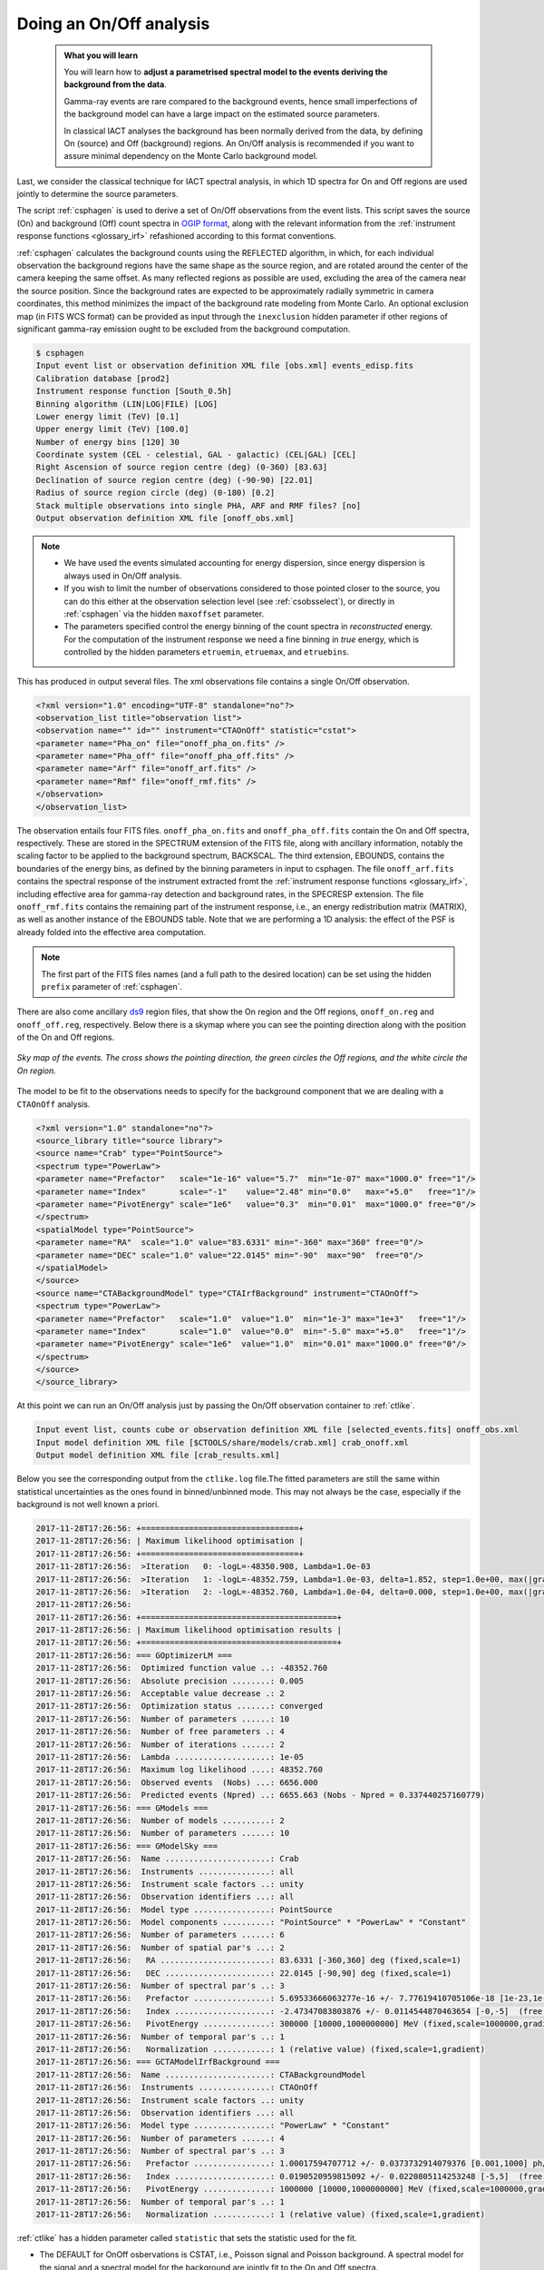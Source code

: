.. _start_onoff:

Doing an On/Off analysis
--------------------------

  .. admonition:: What you will learn

     You will learn how to **adjust a parametrised spectral model to
     the events deriving the background from the data**.

     Gamma-ray events are rare compared to the background events,
     hence small imperfections of the background model can have a
     large impact on the estimated source parameters.

     In classical IACT analyses the background has been normally
     derived from the data, by defining On (source) and Off
     (background) regions. An On/Off analysis is recommended if you
     want to assure minimal dependency on the Monte Carlo background model.

Last, we consider the classical technique for IACT spectral analysis,
in which 1D spectra for On and Off regions are used jointly to
determine the source parameters.

The script :ref:`csphagen` is used to derive a set of On/Off
observations from the event lists.  This script saves the source (On) and background (Off) count spectra
in `OGIP format <https://heasarc.gsfc.nasa.gov/docs/heasarc/ofwg/docs/spectra/ogip_92_007/node5.html>`_,
along with the relevant information from the :ref:`instrument response functions <glossary_irf>`
refashioned according to this format conventions.

:ref:`csphagen` calculates the background counts using the REFLECTED algorithm, in which, for each individual
observation the background regions have the same shape as the source region, and
are rotated around the center of the camera keeping the same offset. As many
reflected regions as possible are used, excluding the area of the camera near
the source position. Since the background rates are expected to be approximately
radially symmetric in camera coordinates, this method minimizes the impact of
the background rate modeling from Monte Carlo. An optional exclusion map (in
FITS WCS format) can be provided as input through the ``inexclusion`` hidden
parameter if other regions of significant gamma-ray emission ought to be
excluded from the background computation.

.. code-block:: bash

	$ csphagen 
	Input event list or observation definition XML file [obs.xml] events_edisp.fits 
	Calibration database [prod2] 
	Instrument response function [South_0.5h] 
	Binning algorithm (LIN|LOG|FILE) [LOG] 
	Lower energy limit (TeV) [0.1] 
	Upper energy limit (TeV) [100.0] 
	Number of energy bins [120] 30
	Coordinate system (CEL - celestial, GAL - galactic) (CEL|GAL) [CEL] 
	Right Ascension of source region centre (deg) (0-360) [83.63] 
	Declination of source region centre (deg) (-90-90) [22.01] 
	Radius of source region circle (deg) (0-180) [0.2] 
	Stack multiple observations into single PHA, ARF and RMF files? [no] 
	Output observation definition XML file [onoff_obs.xml]

.. note::

   - We have used the events simulated accounting for energy
     dispersion, since energy dispersion is always used in On/Off analysis.
   
   - If you wish to limit the number of observations considered to
     those pointed closer to the source, you can do this either at the
     observation selection level (see :ref:`csobsselect`), or directly
     in :ref:`csphagen` via the hidden ``maxoffset`` parameter.
   
   - The parameters specified control the energy binning of the count
     spectra in *reconstructed* energy. For the computation of the
     instrument response we need a fine binning in *true* energy,
     which is controlled by the hidden parameters ``etruemin``,
     ``etruemax``, and ``etruebins``.

This has produced in output several files. The xml observations file
contains a single On/Off observation.

.. code-block:: bash

		<?xml version="1.0" encoding="UTF-8" standalone="no"?>
		<observation_list title="observation list">
		<observation name="" id="" instrument="CTAOnOff" statistic="cstat">
		<parameter name="Pha_on" file="onoff_pha_on.fits" />
		<parameter name="Pha_off" file="onoff_pha_off.fits" />
		<parameter name="Arf" file="onoff_arf.fits" />
		<parameter name="Rmf" file="onoff_rmf.fits" />
		</observation>
		</observation_list>

The observation entails four FITS files. ``onoff_pha_on.fits`` and
``onoff_pha_off.fits`` contain the On and Off spectra, respectively.
These are stored in the SPECTRUM extension of the FITS file, along with ancillary
information, notably the scaling factor to be applied to the background spectrum,
BACKSCAL. The third extension, EBOUNDS, contains the boundaries of the energy
bins, as defined by the binning parameters in input to csphagen. The file
``onoff_arf.fits`` contains the spectral response of the instrument
extracted fromt the :ref:`instrument response functions <glossary_irf>`,
including effective area for gamma-ray detection and background rates, in the
SPECRESP extension. The file ``onoff_rmf.fits`` contains the remaining
part of the instrument response, i.e., an energy redistribution matrix (MATRIX),
as well as another instance of the EBOUNDS table. Note that we are performing a
1D analysis: the effect of the PSF is already folded into the effective area
computation.

.. note::

    The first part of the FITS files names (and a full path to the desired
    location) can be set using the hidden ``prefix`` parameter of
    :ref:`csphagen`.

There are also come ancillary `ds9 <http://ds9.si.edu>`_ region files, that show
the On region and the Off regions, ``onoff_on.reg`` and
``onoff_off.reg``, respectively. Below there is
a skymap where you can see the pointing direction along with the position of
the On and Off regions.

.. figure:: onoff.png
   :width: 400px
   :align: center

   *Sky map of the events. The cross shows the pointing direction,
   the green circles the Off regions, and the white circle the On
   region.*

The model to be fit to the observations needs to specify for the
background component that we are dealing with a ``CTAOnOff`` analysis.

.. code-block:: bash

		<?xml version="1.0" standalone="no"?>
		<source_library title="source library">
		<source name="Crab" type="PointSource">
		<spectrum type="PowerLaw">
		<parameter name="Prefactor"   scale="1e-16" value="5.7"  min="1e-07" max="1000.0" free="1"/>
		<parameter name="Index"       scale="-1"    value="2.48" min="0.0"   max="+5.0"   free="1"/>
		<parameter name="PivotEnergy" scale="1e6"   value="0.3"  min="0.01"  max="1000.0" free="0"/>
		</spectrum>
		<spatialModel type="PointSource">
		<parameter name="RA"  scale="1.0" value="83.6331" min="-360" max="360" free="0"/>
		<parameter name="DEC" scale="1.0" value="22.0145" min="-90"  max="90"  free="0"/>
		</spatialModel>
		</source>
		<source name="CTABackgroundModel" type="CTAIrfBackground" instrument="CTAOnOff">
		<spectrum type="PowerLaw">  
		<parameter name="Prefactor"   scale="1.0"  value="1.0"  min="1e-3" max="1e+3"   free="1"/>        
		<parameter name="Index"       scale="1.0"  value="0.0"  min="-5.0" max="+5.0"   free="1"/>
		<parameter name="PivotEnergy" scale="1e6"  value="1.0"  min="0.01" max="1000.0" free="0"/>
		</spectrum>
		</source>     
		</source_library>

At this point we can run an On/Off analysis just by passing the On/Off
observation container to  :ref:`ctlike`.

.. code-block:: bash
		
	Input event list, counts cube or observation definition XML file [selected_events.fits] onoff_obs.xml 
	Input model definition XML file [$CTOOLS/share/models/crab.xml] crab_onoff.xml 
	Output model definition XML file [crab_results.xml]

Below you see the corresponding output from the ``ctlike.log``
file.The fitted parameters are still the same within statistical
uncertainties as the ones found in binned/unbinned mode. This may not
always be the case, especially if the background is not well known a priori.

.. code-block:: bash
		
		2017-11-28T17:26:56: +=================================+
		2017-11-28T17:26:56: | Maximum likelihood optimisation |
		2017-11-28T17:26:56: +=================================+
		2017-11-28T17:26:56:  >Iteration   0: -logL=-48350.908, Lambda=1.0e-03
		2017-11-28T17:26:56:  >Iteration   1: -logL=-48352.759, Lambda=1.0e-03, delta=1.852, step=1.0e+00, max(|grad|)=2.829489 [Index:7]
		2017-11-28T17:26:56:  >Iteration   2: -logL=-48352.760, Lambda=1.0e-04, delta=0.000, step=1.0e+00, max(|grad|)=0.002408 [Index:3]
		2017-11-28T17:26:56: 
		2017-11-28T17:26:56: +=========================================+
		2017-11-28T17:26:56: | Maximum likelihood optimisation results |
		2017-11-28T17:26:56: +=========================================+
		2017-11-28T17:26:56: === GOptimizerLM ===
		2017-11-28T17:26:56:  Optimized function value ..: -48352.760
		2017-11-28T17:26:56:  Absolute precision ........: 0.005
		2017-11-28T17:26:56:  Acceptable value decrease .: 2
		2017-11-28T17:26:56:  Optimization status .......: converged
		2017-11-28T17:26:56:  Number of parameters ......: 10
		2017-11-28T17:26:56:  Number of free parameters .: 4
		2017-11-28T17:26:56:  Number of iterations ......: 2
		2017-11-28T17:26:56:  Lambda ....................: 1e-05
		2017-11-28T17:26:56:  Maximum log likelihood ....: 48352.760
		2017-11-28T17:26:56:  Observed events  (Nobs) ...: 6656.000
		2017-11-28T17:26:56:  Predicted events (Npred) ..: 6655.663 (Nobs - Npred = 0.337440257160779)
		2017-11-28T17:26:56: === GModels ===
		2017-11-28T17:26:56:  Number of models ..........: 2
		2017-11-28T17:26:56:  Number of parameters ......: 10
		2017-11-28T17:26:56: === GModelSky ===
		2017-11-28T17:26:56:  Name ......................: Crab
		2017-11-28T17:26:56:  Instruments ...............: all
		2017-11-28T17:26:56:  Instrument scale factors ..: unity
		2017-11-28T17:26:56:  Observation identifiers ...: all
		2017-11-28T17:26:56:  Model type ................: PointSource
		2017-11-28T17:26:56:  Model components ..........: "PointSource" * "PowerLaw" * "Constant"
		2017-11-28T17:26:56:  Number of parameters ......: 6
		2017-11-28T17:26:56:  Number of spatial par's ...: 2
		2017-11-28T17:26:56:   RA .......................: 83.6331 [-360,360] deg (fixed,scale=1)
		2017-11-28T17:26:56:   DEC ......................: 22.0145 [-90,90] deg (fixed,scale=1)
		2017-11-28T17:26:56:  Number of spectral par's ..: 3
		2017-11-28T17:26:56:   Prefactor ................: 5.69533666063277e-16 +/- 7.77619410705106e-18 [1e-23,1e-13] ph/cm2/s/MeV (free,scale=1e-16,gradient)
		2017-11-28T17:26:56:   Index ....................: -2.47347083803876 +/- 0.0114544870463654 [-0,-5]  (free,scale=-1,gradient)
		2017-11-28T17:26:56:   PivotEnergy ..............: 300000 [10000,1000000000] MeV (fixed,scale=1000000,gradient)
		2017-11-28T17:26:56:  Number of temporal par's ..: 1
		2017-11-28T17:26:56:   Normalization ............: 1 (relative value) (fixed,scale=1,gradient)
		2017-11-28T17:26:56: === GCTAModelIrfBackground ===
		2017-11-28T17:26:56:  Name ......................: CTABackgroundModel
		2017-11-28T17:26:56:  Instruments ...............: CTAOnOff
		2017-11-28T17:26:56:  Instrument scale factors ..: unity
		2017-11-28T17:26:56:  Observation identifiers ...: all
		2017-11-28T17:26:56:  Model type ................: "PowerLaw" * "Constant"
		2017-11-28T17:26:56:  Number of parameters ......: 4
		2017-11-28T17:26:56:  Number of spectral par's ..: 3
		2017-11-28T17:26:56:   Prefactor ................: 1.00017594707712 +/- 0.0373732914079376 [0.001,1000] ph/cm2/s/MeV (free,scale=1,gradient)
		2017-11-28T17:26:56:   Index ....................: 0.0190520959815092 +/- 0.0220805114253248 [-5,5]  (free,scale=1,gradient)
		2017-11-28T17:26:56:   PivotEnergy ..............: 1000000 [10000,1000000000] MeV (fixed,scale=1000000,gradient)
		2017-11-28T17:26:56:  Number of temporal par's ..: 1
		2017-11-28T17:26:56:   Normalization ............: 1 (relative value) (fixed,scale=1,gradient)

:ref:`ctlike` has a hidden parameter called ``statistic`` that sets the
statistic used for the fit.

- The DEFAULT for OnOff osbervations is CSTAT, i.e., Poisson signal and Poisson
  background. A spectral model for the signal and a spectral model for the
  background are jointly fit to the On and Off spectra.
- WSTAT is a special case of CSTAT, Poisson signal with Poisson background, in
  which you do not need to have a spectral model for the background and
  free parameters associated with it. The number of background counts in each
  energy bin is treated as a nuisance parameter, derived from the On and Off
  counts by profiling the likelihood function. In this case the only assumption
  is that the background rate spectrum is the same in the On and Off regions.

.. warning::
    Beware that the profiling may yield unphysical results (negative background
    counts) if the number of events in the Off spectra are zero. In this case a
    null number of expected background events must be enforced,
    which can result in a bias on the source's parameters. You can address this
    issue by stacking multiple observations, using a coarser energy binning, or
    using CSTAT instead (if you have a spectral model for the background that is
    good enough). See the `XSPEC manual Appendix B <https://heasarc.gsfc.nasa.gov/xanadu/xspec/manual/XSappendixStatistics.html>`_
    for more information.

- You can also use CHI2, a classical chi square, i.e., a Gaussian signal and
  Gaussian background. As for CSTAT, a spectral model for the signal and a
  spectral model for the background are jointly fit to the On and Off
  spectra.

.. note::

   Many scripts can also be used in On/Off mode, including
   :ref:`ctbutterfly` and :ref:`csspec` that were used earlier. It is
   sufficient to replace the input counts cube/event list with an
   On/Off observation container to activate On/Off mode for these
   tools.
	
	
